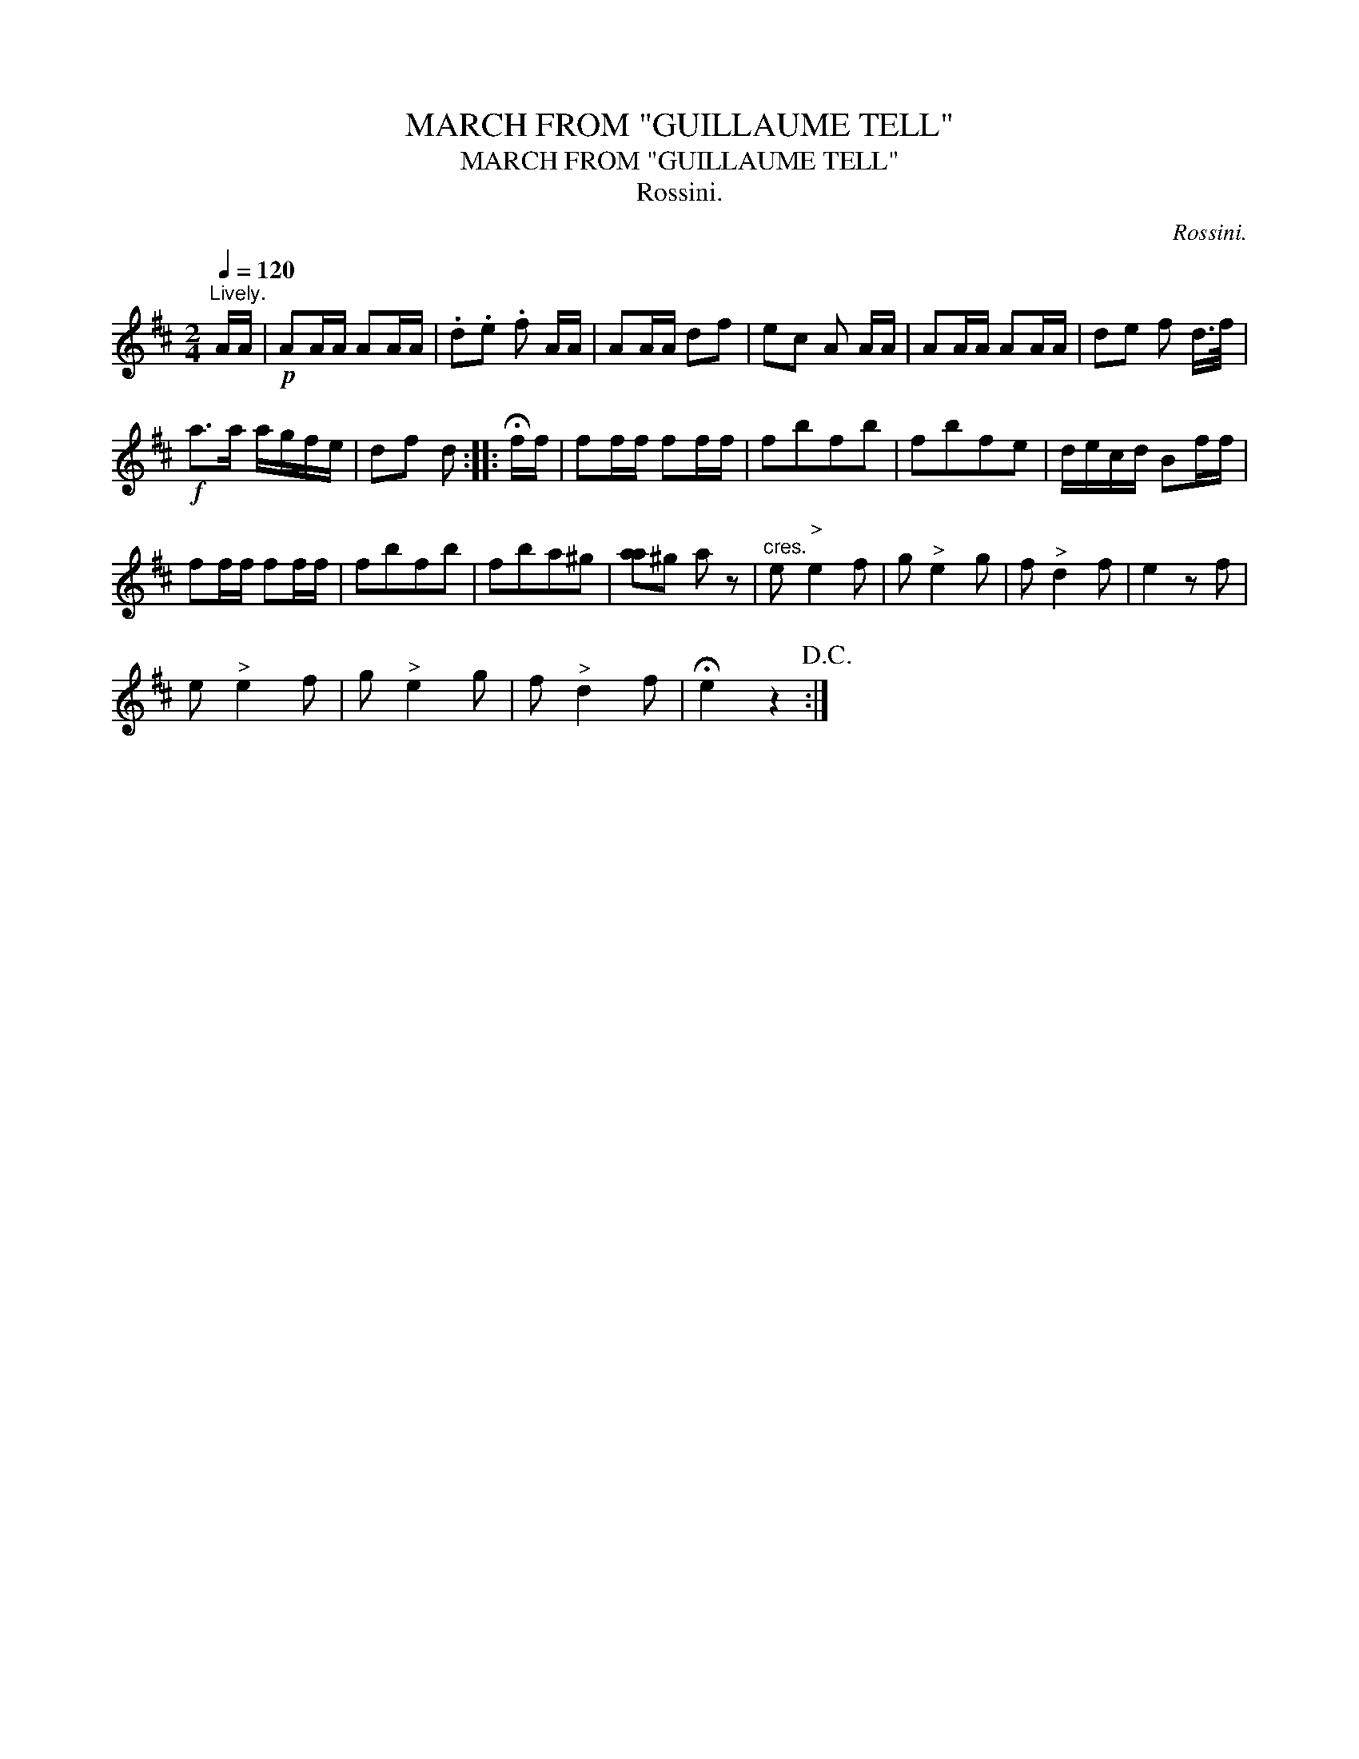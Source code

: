 X:1
T:MARCH FROM "GUILLAUME TELL"
T:MARCH FROM "GUILLAUME TELL"
T:Rossini.
C:Rossini.
L:1/8
Q:1/4=120
M:2/4
K:D
V:1 treble 
V:1
"^Lively." A/A/ |!p! AA/A/ AA/A/ | .d.e .f A/A/ | AA/A/ df | ec A A/A/ | AA/A/ AA/A/ | de f d/>f/ | %7
!f! a>a a/g/f/e/ | df d :: !fermata!f/f/ | ff/f/ ff/f/ | fbfb | fbfe | d/e/c/d/ Bf/f/ | %14
 ff/f/ ff/f/ | fbfb | fba^g | [aa]^g a z |"^cres." e"^>" e2 f | g"^>" e2 g | f"^>" d2 f | e2 z f | %22
 e"^>" e2 f | g"^>" e2 g | f"^>" d2 f | !fermata!e2 z2!D.C.! :| %26


